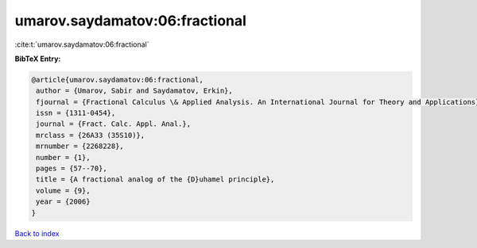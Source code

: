 umarov.saydamatov:06:fractional
===============================

:cite:t:`umarov.saydamatov:06:fractional`

**BibTeX Entry:**

.. code-block:: bibtex

   @article{umarov.saydamatov:06:fractional,
    author = {Umarov, Sabir and Saydamatov, Erkin},
    fjournal = {Fractional Calculus \& Applied Analysis. An International Journal for Theory and Applications},
    issn = {1311-0454},
    journal = {Fract. Calc. Appl. Anal.},
    mrclass = {26A33 (35S10)},
    mrnumber = {2268228},
    number = {1},
    pages = {57--70},
    title = {A fractional analog of the {D}uhamel principle},
    volume = {9},
    year = {2006}
   }

`Back to index <../By-Cite-Keys.html>`_
